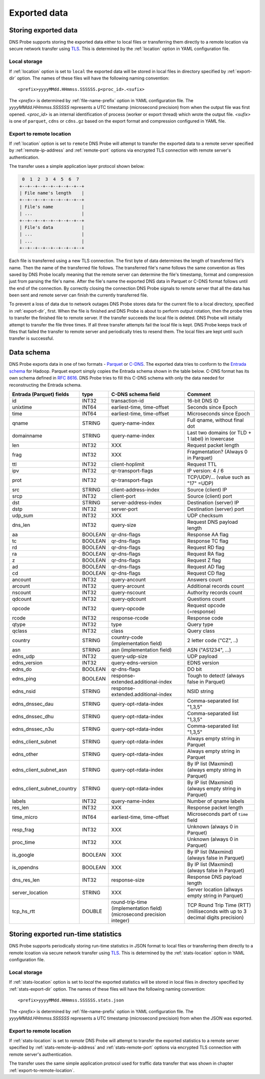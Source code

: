 *************
Exported data
*************

Storing exported data
=====================

DNS Probe supports storing the exported data either to local files or transferring them directly to a remote
location via secure network transfer using `TLS <https://tools.ietf.org/html/rfc8446>`_. This is determined
by the :ref:`location` option in YAML configuration file.

Local storage
-------------

If :ref:`location` option is set to ``local`` the exported data will be stored in local files in directory
specified by :ref:`export-dir` option. The names of these files will have the following naming convention:

::

    <prefix>yyyyMMdd.HHmmss.SSSSSS.p<proc_id>.<sufix>

The *<prefix>* is determined by :ref:`file-name-prefix` option in YAML configuration file. The
*yyyyMMdd.HHmmss.SSSSSS* represents a UTC timestamp (microsecond precision) from when the output file was
first opened. *<proc_id>* is an internal identification of process (worker or export thread) which wrote
the output file. *<sufix>* is one of ``parquet``, ``cdns`` or ``cdns.gz`` based on the export format and
compression configured in YAML file.

.. _export-to-remote-location:

Export to remote location
-------------------------

If :ref:`location` option is set to ``remote`` DNS Probe will attempt to transfer the exported data to a remote
server specified by :ref:`remote-ip-address` and :ref:`remote-port` options via encrypted TLS connection with
remote server's authentication.

The transfer uses a simple application layer protocol shown below:

.. code-block:: text

     0  1  2  3  4  5  6  7
    +--+--+--+--+--+--+--+--+
    | File name's length    |
    +--+--+--+--+--+--+--+--+
    | File's name           |
    | ...                   |
    +--+--+--+--+--+--+--+--+
    | File's data           |
    | ...                   |
    | ...                   |
    +--+--+--+--+--+--+--+--+

Each file is transferred using a new TLS connection. The first byte of data determines the length of transferred
file's name. Then the name of the transferred file follows. The transferred file's name follows the same
convention as files saved by DNS Probe locally meaning that the remote server can determine the file's timestamp,
format and compression just from parsing the file's name. After the file's name the exported DNS data in Parquet
or C-DNS format follows until the end of the connection. By correctly closing the connection DNS Probe signals
to remote server that all the data has been sent and remote server can finish the currently transferred file.

To prevent a loss of data due to network outages DNS Probe stores data for the current file to a local directory,
specified in :ref:`export-dir`, first. When the file is finished and DNS Probe is about to perform output
rotation, then the probe tries to transfer the finished file to remote server. If the transfer succeeds
the local file is deleted. DNS Probe will initially attempt to transfer the file three times. If all three
transfer attempts fail the local file is kept. DNS Probe keeps track of files that failed the transfer to
remote server and periodically tries to resend them. The local files are kept until such transfer is successful.


Data schema
===========

DNS Probe exports data in one of two formats -
`Parquet <https://parquet.apache.org/>`_ or
`C-DNS <https://tools.ietf.org/html/rfc8618>`_. The exported data tries
to conform to the `Entrada
schema <https://entrada.sidnlabs.nl/datamodel/>`_ for Hadoop. Parquet
export simply copies the Entrada schema shown in the table below. C-DNS
format has its own schema defined in `RFC
8616 <https://tools.ietf.org/html/rfc8618>`_. DNS Probe tries to fill
this C-DNS schema with only the data needed for reconstructing the
Entrada schema.

+---------------------------------+-----------+---------------------------------------+-------------------------------------------------------------+
| Entrada (Parquet) fields        | type      | C-DNS schema field                    | Comment                                                     |
+=================================+===========+=======================================+=============================================================+
| id                              | INT32     | transaction-id                        | 16-bit DNS ID                                               |
+---------------------------------+-----------+---------------------------------------+-------------------------------------------------------------+
| unixtime                        | INT64     | earliest-time, time-offset            | Seconds since Epoch                                         |
+---------------------------------+-----------+---------------------------------------+-------------------------------------------------------------+
| time                            | INT64     | earliest-time, time-offset            | Microseconds since Epoch                                    |
+---------------------------------+-----------+---------------------------------------+-------------------------------------------------------------+
| qname                           | STRING    | query-name-index                      | Full qname, without final dot                               |
+---------------------------------+-----------+---------------------------------------+-------------------------------------------------------------+
| domainname                      | STRING    | query-name-index                      | Last two domains (or TLD + 1 label) in lowercase            |
+---------------------------------+-----------+---------------------------------------+-------------------------------------------------------------+
| len                             | INT32     | XXX                                   | Request packet length                                       |
+---------------------------------+-----------+---------------------------------------+-------------------------------------------------------------+
| frag                            | INT32     | XXX                                   | Fragmentation? (Always 0 in Parquet)                        |
+---------------------------------+-----------+---------------------------------------+-------------------------------------------------------------+
| ttl                             | INT32     | client-hoplimit                       | Request TTL                                                 |
+---------------------------------+-----------+---------------------------------------+-------------------------------------------------------------+
| ipv                             | INT32     | qr-transport-flags                    | IP version: 4 / 6                                           |
+---------------------------------+-----------+---------------------------------------+-------------------------------------------------------------+
| prot                            | INT32     | qr-transport-flags                    | TCP/UDP/... (value such as "17" =UDP)                       |
+---------------------------------+-----------+---------------------------------------+-------------------------------------------------------------+
| src                             | STRING    | client-address-index                  | Source (client) IP                                          |
+---------------------------------+-----------+---------------------------------------+-------------------------------------------------------------+
| srcp                            | INT32     | client-port                           | Source (client) port                                        |
+---------------------------------+-----------+---------------------------------------+-------------------------------------------------------------+
| dst                             | STRING    | server-address-index                  | Destination (server) IP                                     |
+---------------------------------+-----------+---------------------------------------+-------------------------------------------------------------+
| dstp                            | INT32     | server-port                           | Destination (server) port                                   |
+---------------------------------+-----------+---------------------------------------+-------------------------------------------------------------+
| udp\_sum                        | INT32     | XXX                                   | UDP checksum                                                |
+---------------------------------+-----------+---------------------------------------+-------------------------------------------------------------+
| dns\_len                        | INT32     | query-size                            | Request DNS payload length                                  |
+---------------------------------+-----------+---------------------------------------+-------------------------------------------------------------+
| aa                              | BOOLEAN   | qr-dns-flags                          | Response AA flag                                            |
+---------------------------------+-----------+---------------------------------------+-------------------------------------------------------------+
| tc                              | BOOLEAN   | qr-dns-flags                          | Response TC flag                                            |
+---------------------------------+-----------+---------------------------------------+-------------------------------------------------------------+
| rd                              | BOOLEAN   | qr-dns-flags                          | Request RD flag                                             |
+---------------------------------+-----------+---------------------------------------+-------------------------------------------------------------+
| ra                              | BOOLEAN   | qr-dns-flags                          | Request RA flag                                             |
+---------------------------------+-----------+---------------------------------------+-------------------------------------------------------------+
| z                               | BOOLEAN   | qr-dns-flags                          | Request Z flag                                              |
+---------------------------------+-----------+---------------------------------------+-------------------------------------------------------------+
| ad                              | BOOLEAN   | qr-dns-flags                          | Request AD flag                                             |
+---------------------------------+-----------+---------------------------------------+-------------------------------------------------------------+
| cd                              | BOOLEAN   | qr-dns-flags                          | Request CD flag                                             |
+---------------------------------+-----------+---------------------------------------+-------------------------------------------------------------+
| ancount                         | INT32     | query-ancount                         | Answers count                                               |
+---------------------------------+-----------+---------------------------------------+-------------------------------------------------------------+
| arcount                         | INT32     | query-arcount                         | Additional records count                                    |
+---------------------------------+-----------+---------------------------------------+-------------------------------------------------------------+
| nscount                         | INT32     | query-nscount                         | Authority records count                                     |
+---------------------------------+-----------+---------------------------------------+-------------------------------------------------------------+
| qdcount                         | INT32     | query-qdcount                         | Questions count                                             |
+---------------------------------+-----------+---------------------------------------+-------------------------------------------------------------+
| opcode                          | INT32     | query-opcode                          | Request opcode (=response)                                  |
+---------------------------------+-----------+---------------------------------------+-------------------------------------------------------------+
| rcode                           | INT32     | response-rcode                        | Response code                                               |
+---------------------------------+-----------+---------------------------------------+-------------------------------------------------------------+
| qtype                           | INT32     | type                                  | Query type                                                  |
+---------------------------------+-----------+---------------------------------------+-------------------------------------------------------------+
| qclass                          | INT32     | class                                 | Query class                                                 |
+---------------------------------+-----------+---------------------------------------+-------------------------------------------------------------+
| country                         | STRING    | country-code (implementation field)   | 2 letter code ("CZ", ..)                                    |
+---------------------------------+-----------+---------------------------------------+-------------------------------------------------------------+
| asn                             | STRING    | asn (implementation field)            | ASN ("AS1234", ...)                                         |
+---------------------------------+-----------+---------------------------------------+-------------------------------------------------------------+
| edns\_udp                       | INT32     | query-udp-size                        | UDP payload                                                 |
+---------------------------------+-----------+---------------------------------------+-------------------------------------------------------------+
| edns\_version                   | INT32     | query-edns-version                    | EDNS version                                                |
+---------------------------------+-----------+---------------------------------------+-------------------------------------------------------------+
| edns\_do                        | BOOLEAN   | qr-dns-flags                          | DO bit                                                      |
+---------------------------------+-----------+---------------------------------------+-------------------------------------------------------------+
| edns\_ping                      | BOOLEAN   | response-extended.additional-index    | Tough to detect! (always false in Parquet)                  |
+---------------------------------+-----------+---------------------------------------+-------------------------------------------------------------+
| edns\_nsid                      | STRING    | response-extended.additional-index    | NSID string                                                 |
+---------------------------------+-----------+---------------------------------------+-------------------------------------------------------------+
| edns\_dnssec\_dau               | STRING    | query-opt-rdata-index                 | Comma-separated list "1,3,5"                                |
+---------------------------------+-----------+---------------------------------------+-------------------------------------------------------------+
| edns\_dnssec\_dhu               | STRING    | query-opt-rdata-index                 | Comma-separated list "1,3,5"                                |
+---------------------------------+-----------+---------------------------------------+-------------------------------------------------------------+
| edns\_dnssec\_n3u               | STRING    | query-opt-rdata-index                 | Comma-separated list "1,3,5"                                |
+---------------------------------+-----------+---------------------------------------+-------------------------------------------------------------+
| edns\_client\_subnet            | STRING    | query-opt-rdata-index                 | Always empty string in Parquet                              |
+---------------------------------+-----------+---------------------------------------+-------------------------------------------------------------+
| edns\_other                     | STRING    | query-opt-rdata-index                 | Always empty string in Parquet                              |
+---------------------------------+-----------+---------------------------------------+-------------------------------------------------------------+
| edns\_client\_subnet\_asn       | STRING    | query-opt-rdata-index                 | By IP list (Maxmind) (always empty string in Parquet)       |
+---------------------------------+-----------+---------------------------------------+-------------------------------------------------------------+
| edns\_client\_subnet\_country   | STRING    | query-opt-rdata-index                 | By IP list (Maxmind) (always empty string in Parquet)       |
+---------------------------------+-----------+---------------------------------------+-------------------------------------------------------------+
| labels                          | INT32     | query-name-index                      | Number of qname labels                                      |
+---------------------------------+-----------+---------------------------------------+-------------------------------------------------------------+
| res\_len                        | INT32     | XXX                                   | Response packet length                                      |
+---------------------------------+-----------+---------------------------------------+-------------------------------------------------------------+
| time\_micro                     | INT64     | earliest-time, time-offset            | Microseconds part of ``time`` field                         |
+---------------------------------+-----------+---------------------------------------+-------------------------------------------------------------+
| resp\_frag                      | INT32     | XXX                                   | Unknown (always 0 in Parquet)                               |
+---------------------------------+-----------+---------------------------------------+-------------------------------------------------------------+
| proc\_time                      | INT32     | XXX                                   | Unknown (always 0 in Parquet)                               |
+---------------------------------+-----------+---------------------------------------+-------------------------------------------------------------+
| is\_google                      | BOOLEAN   | XXX                                   | By IP list (Maxmind) (always false in Parquet)              |
+---------------------------------+-----------+---------------------------------------+-------------------------------------------------------------+
| is\_opendns                     | BOOLEAN   | XXX                                   | By IP list (Maxmind) (always false in Parquet)              |
+---------------------------------+-----------+---------------------------------------+-------------------------------------------------------------+
| dns\_res\_len                   | INT32     | response-size                         | Response DNS payload length                                 |
+---------------------------------+-----------+---------------------------------------+-------------------------------------------------------------+
| server\_location                | STRING    | XXX                                   | Server location (allways empty string in Parquet)           |
+---------------------------------+-----------+---------------------------------------+-------------------------------------------------------------+
| tcp\_hs\_rtt                    | DOUBLE    | round-trip-time (implementation field)| TCP Round Trip Time (RTT) (milliseconds with up to 3 decimal|
|                                 |           | (microsecond precision integer)       | digits precision)                                           |
+---------------------------------+-----------+---------------------------------------+-------------------------------------------------------------+

Storing exported run-time statistics
====================================

DNS Probe supports periodically storing run-time statistics in JSON format to local files or transferring
them directly to a remote lcoation via secure network transfer using `TLS <https://tools.ietf.org/html/rfc8446>`_.
This is determined by the :ref:`stats-location` option in YAML configuration file.

Local storage
-------------

If :ref:`stats-location` option is set to `local` the exported statistics will be stored in local files
in directory specified by :ref:`stats-export-dir` option. The names of these files will have the following
naming convention:

::

    <prefix>yyyyMMdd.HHmmss.SSSSSS.stats.json

The *<prefix>* is determined by :ref:`file-name-prefix` option in YAML configuration file.
The *yyyyMMdd.HHmmss.SSSSSS* represents a UTC timestamp (microsecond precision) from when
the JSON was exported.

Export to remote location
-------------------------

If :ref:`stats-location` is set to `remote` DNS Probe will attempt to transfer the exported statistics
to a remote server specified by :ref:`stats-remote-ip-address` and :ref:`stats-remote-port` options
via encrypted TLS connection with remote server's authentication.

The transfer uses the same simple application protocol used for traffic data transfer that was
shown in chapter :ref:`export-to-remote-location`.
